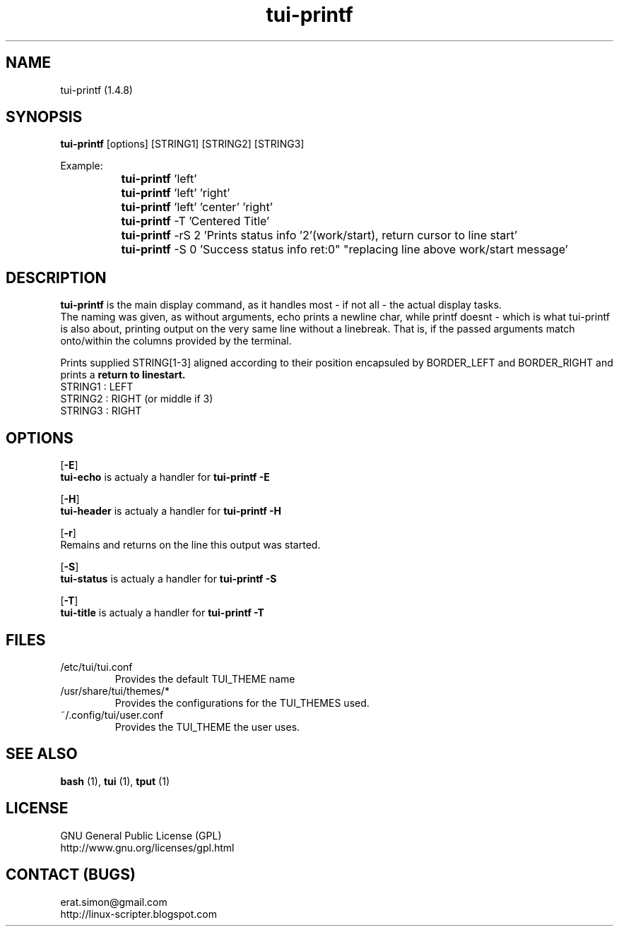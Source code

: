 .TH "tui-printf" 1 "Simon A. Erat (sea)" "TUI 0.7.2"



.SH NAME
tui-printf (1.4.8)



.SH SYNOPSIS
\fBtui-printf\fP [options] [STRING1] [STRING2] [STRING3]
.br



Example:
.br
		\fBtui-printf\fP 'left'
.br
		\fBtui-printf\fP 'left' 'right'
.br
		\fBtui-printf\fP 'left' 'center' 'right'
.br
		\fBtui-printf\fP -T 'Centered Title'
.br
		\fBtui-printf\fP -rS 2 'Prints status info '2'(work/start), return cursor to line start'
.br
		\fBtui-printf\fP -S 0 'Success status info ret:0" "replacing line above work/start message'
.SH DESCRIPTION
.PP
.B tui-printf
is the main display command, as it handles most - if not all - the actual display tasks.
.br
The naming was given, as without arguments, echo prints a newline char, while printf doesnt - 
which is what tui-printf is also about, printing output on the very same line without a linebreak.
That is, if the passed arguments match onto/within the columns provided by the terminal.


Prints supplied STRING[1-3] aligned according to their position encapsuled by BORDER_LEFT and BORDER_RIGHT and prints a 
.B "return to linestart."
.br
STRING1 : LEFT
.br
STRING2 : RIGHT (or middle if 3)
.br
STRING3 : RIGHT
.br



.SH OPTIONS
.OP -E
.br
.B tui-echo
is actualy a handler for
.B "tui-printf -E"

.OP -H
.br
.B tui-header
is actualy a handler for
.B "tui-printf -H"

.OP -r
.br
Remains and returns on the line this output was started.

.OP -S
.br
.B tui-status
is actualy a handler for
.B "tui-printf -S"

.OP -T
.br
.B tui-title
is actualy a handler for
.B "tui-printf -T"



.SH FILES
.IP /etc/tui/tui.conf
Provides the default TUI_THEME name

.IP /usr/share/tui/themes/*
Provides the configurations for the TUI_THEMES used.

.IP ~/.config/tui/user.conf
Provides the TUI_THEME the user uses.



.SH SEE ALSO
.B bash
(1),
.B tui
(1),
.B tput
(1)



.SH LICENSE
GNU General Public License (GPL)
.br
http://www.gnu.org/licenses/gpl.html



.SH CONTACT (BUGS)
erat.simon@gmail.com
.br
http://linux-scripter.blogspot.com